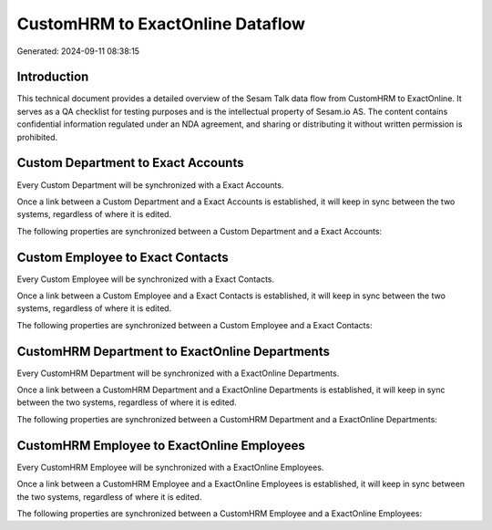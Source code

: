 =================================
CustomHRM to ExactOnline Dataflow
=================================

Generated: 2024-09-11 08:38:15

Introduction
------------

This technical document provides a detailed overview of the Sesam Talk data flow from CustomHRM to ExactOnline. It serves as a QA checklist for testing purposes and is the intellectual property of Sesam.io AS. The content contains confidential information regulated under an NDA agreement, and sharing or distributing it without written permission is prohibited.

Custom Department to Exact Accounts
-----------------------------------
Every Custom Department will be synchronized with a Exact Accounts.

Once a link between a Custom Department and a Exact Accounts is established, it will keep in sync between the two systems, regardless of where it is edited.

The following properties are synchronized between a Custom Department and a Exact Accounts:

.. list-table::
   :header-rows: 1

   * - Custom Department Property
     - Exact Accounts Property
     - Exact Data Type


Custom Employee to Exact Contacts
---------------------------------
Every Custom Employee will be synchronized with a Exact Contacts.

Once a link between a Custom Employee and a Exact Contacts is established, it will keep in sync between the two systems, regardless of where it is edited.

The following properties are synchronized between a Custom Employee and a Exact Contacts:

.. list-table::
   :header-rows: 1

   * - Custom Employee Property
     - Exact Contacts Property
     - Exact Data Type


CustomHRM Department to ExactOnline Departments
-----------------------------------------------
Every CustomHRM Department will be synchronized with a ExactOnline Departments.

Once a link between a CustomHRM Department and a ExactOnline Departments is established, it will keep in sync between the two systems, regardless of where it is edited.

The following properties are synchronized between a CustomHRM Department and a ExactOnline Departments:

.. list-table::
   :header-rows: 1

   * - CustomHRM Department Property
     - ExactOnline Departments Property
     - ExactOnline Data Type


CustomHRM Employee to ExactOnline Employees
-------------------------------------------
Every CustomHRM Employee will be synchronized with a ExactOnline Employees.

Once a link between a CustomHRM Employee and a ExactOnline Employees is established, it will keep in sync between the two systems, regardless of where it is edited.

The following properties are synchronized between a CustomHRM Employee and a ExactOnline Employees:

.. list-table::
   :header-rows: 1

   * - CustomHRM Employee Property
     - ExactOnline Employees Property
     - ExactOnline Data Type

